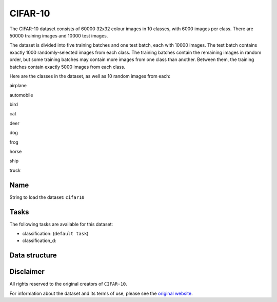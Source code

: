 .. _cifar_10_readme:

CIFAR-10
========

The CIFAR-10 dataset consists of 60000 32x32 colour images in 10 classes,
with 6000 images per class. There are 50000 training images and 10000 test images.

The dataset is divided into five training batches and one test batch, each with 10000
images. The test batch contains exactly 1000 randomly-selected images from each class.
The training batches contain the remaining images in random order, but some training
batches may contain more images from one class than another. Between them, the training
batches contain exactly 5000 images from each class.

Here are the classes in the dataset, as well as 10 random images from each:



airplane    |airplane1| |airplane2| |airplane3| |airplane4| |airplane5| |airplane6| |airplane7| |airplane8| |airplane9| |airplane10|

automobile

bird

cat

deer

dog

frog

horse

ship

truck


Name
----

String to load the dataset: ``cifar10``

Tasks
-----

The following tasks are available for this dataset:

- classification: (``default task``)
- classification_d:


Data structure
--------------



Disclaimer
----------

All rights reserved to the original creators of ``CIFAR-10``.

For information about the dataset and its terms of use, please see the `original website <https://www.cs.toronto.edu/~kriz/cifar.html/>`_.


.. |airplane1| image:: https://www.cs.toronto.edu/~kriz/cifar-10-sample/airplane1.png
.. |airplane2| image:: https://www.cs.toronto.edu/~kriz/cifar-10-sample/airplane2.png
.. |airplane3| image:: https://www.cs.toronto.edu/~kriz/cifar-10-sample/airplane3.png
.. |airplane4| image:: https://www.cs.toronto.edu/~kriz/cifar-10-sample/airplane4.png
.. |airplane5| image:: https://www.cs.toronto.edu/~kriz/cifar-10-sample/airplane5.png
.. |airplane6| image:: https://www.cs.toronto.edu/~kriz/cifar-10-sample/airplane6.png
.. |airplane7| image:: https://www.cs.toronto.edu/~kriz/cifar-10-sample/airplane7.png
.. |airplane8| image:: https://www.cs.toronto.edu/~kriz/cifar-10-sample/airplane8.png
.. |airplane9| image:: https://www.cs.toronto.edu/~kriz/cifar-10-sample/airplane9.png
.. |airplane10| image:: https://www.cs.toronto.edu/~kriz/cifar-10-sample/airplane10.png